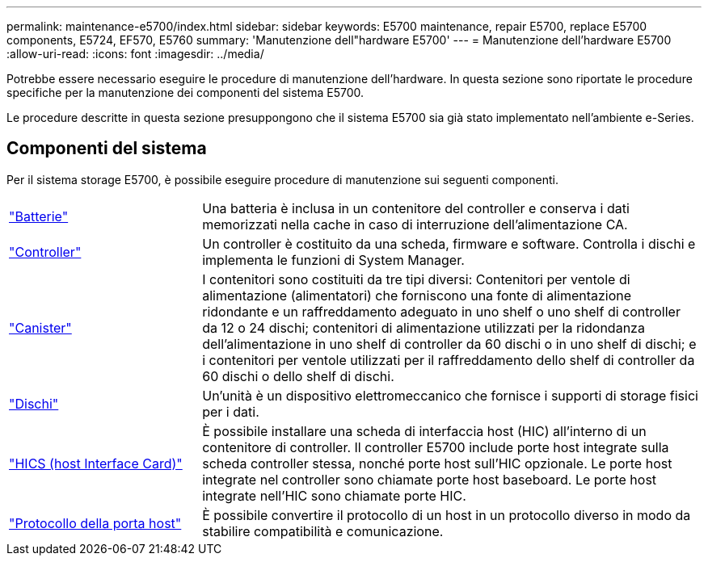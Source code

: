 ---
permalink: maintenance-e5700/index.html 
sidebar: sidebar 
keywords: E5700 maintenance, repair E5700, replace E5700 components, E5724, EF570, E5760 
summary: 'Manutenzione dell"hardware E5700' 
---
= Manutenzione dell'hardware E5700
:allow-uri-read: 
:icons: font
:imagesdir: ../media/


[role="lead"]
Potrebbe essere necessario eseguire le procedure di manutenzione dell'hardware. In questa sezione sono riportate le procedure specifiche per la manutenzione dei componenti del sistema E5700.

Le procedure descritte in questa sezione presuppongono che il sistema E5700 sia già stato implementato nell'ambiente e-Series.



== Componenti del sistema

Per il sistema storage E5700, è possibile eseguire procedure di manutenzione sui seguenti componenti.

[cols="25,65"]
|===


 a| 
https://docs.netapp.com/us-en/e-series/maintenance-e5700/batteries-intro-concept.html["Batterie"]
 a| 
Una batteria è inclusa in un contenitore del controller e conserva i dati memorizzati nella cache in caso di interruzione dell'alimentazione CA.



 a| 
https://docs.netapp.com/us-en/e-series/maintenance-e5700/controllers-overview-concept.html["Controller"]
 a| 
Un controller è costituito da una scheda, firmware e software. Controlla i dischi e implementa le funzioni di System Manager.



 a| 
https://docs.netapp.com/us-en/e-series/maintenance-e5700/canisters-overview-supertask-concept.html["Canister"]
 a| 
I contenitori sono costituiti da tre tipi diversi: Contenitori per ventole di alimentazione (alimentatori) che forniscono una fonte di alimentazione ridondante e un raffreddamento adeguato in uno shelf o uno shelf di controller da 12 o 24 dischi; contenitori di alimentazione utilizzati per la ridondanza dell'alimentazione in uno shelf di controller da 60 dischi o in uno shelf di dischi; e i contenitori per ventole utilizzati per il raffreddamento dello shelf di controller da 60 dischi o dello shelf di dischi.



 a| 
https://docs.netapp.com/us-en/e-series/maintenance-e5700/drives-overview-supertask-concept.html["Dischi"]
 a| 
Un'unità è un dispositivo elettromeccanico che fornisce i supporti di storage fisici per i dati.



 a| 
https://docs.netapp.com/us-en/e-series/maintenance-e5700/hics-overview-supertask-concept.html["HICS (host Interface Card)"]
 a| 
È possibile installare una scheda di interfaccia host (HIC) all'interno di un contenitore di controller. Il controller E5700 include porte host integrate sulla scheda controller stessa, nonché porte host sull'HIC opzionale. Le porte host integrate nel controller sono chiamate porte host baseboard. Le porte host integrate nell'HIC sono chiamate porte HIC.



 a| 
https://docs.netapp.com/us-en/e-series/maintenance-e5700/hpp-overview-supertask-concept.html["Protocollo della porta host"]
 a| 
È possibile convertire il protocollo di un host in un protocollo diverso in modo da stabilire compatibilità e comunicazione.

|===